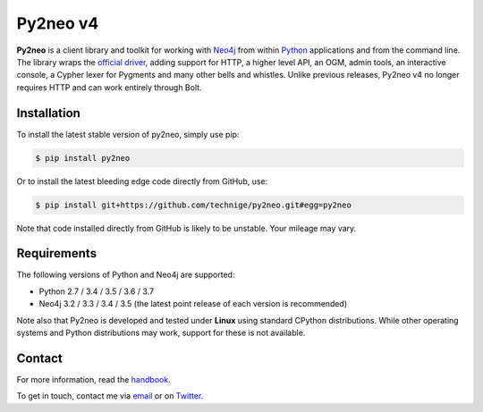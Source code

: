 Py2neo v4
=========
.. image:: https://img.shields.io/github/license/technige/py2neo.svg
   :target: https://www.apache.org/licenses/LICENSE-2.0
   :alt: License

**Py2neo** is a client library and toolkit for working with `Neo4j <https://neo4j.com/>`_ from within `Python <https://www.python.org/>`_ applications and from the command line.
The library wraps the `official driver <https://github.com/neo4j/neo4j-python-driver>`_, adding support for HTTP, a higher level API, an OGM, admin tools, an interactive console, a Cypher lexer for Pygments and many other bells and whistles.
Unlike previous releases, Py2neo v4 no longer requires HTTP and can work entirely through Bolt.


Installation
------------
.. image:: https://img.shields.io/pypi/v/py2neo.svg
   :target: https://pypi.python.org/pypi/py2neo
   :alt: PyPI version

.. image:: https://img.shields.io/travis/technige/py2neo/v4.svg
   :target: https://travis-ci.org/technige/py2neo
   :alt: Build Status

.. image:: https://img.shields.io/coveralls/github/technige/py2neo/v4.svg
   :target: https://coveralls.io/github/technige/py2neo?branch=v4
   :alt: Coverage Status

To install the latest stable version of py2neo, simply use pip:

.. code-block::

    $ pip install py2neo

Or to install the latest bleeding edge code directly from GitHub, use:

.. code-block::

    $ pip install git+https://github.com/technige/py2neo.git#egg=py2neo


Note that code installed directly from GitHub is likely to be unstable.
Your mileage may vary.


Requirements
------------

.. image:: https://img.shields.io/pypi/pyversions/py2neo.svg
   :target: https://www.python.org/
   :alt: Python versions

.. image:: https://img.shields.io/badge/neo4j-3.2%2C%203.3%2C%203.4%2C%203.5-blue.svg
   :target: https://neo4j.com/
   :alt: Neo4j versions

The following versions of Python and Neo4j are supported:

- Python 2.7 / 3.4 / 3.5 / 3.6 / 3.7
- Neo4j 3.2 / 3.3 / 3.4 / 3.5 (the latest point release of each version is recommended)

Note also that Py2neo is developed and tested under **Linux** using standard CPython distributions.
While other operating systems and Python distributions may work, support for these is not available.


Contact
-------

For more information, read the `handbook <http://py2neo.org/v4>`_.

To get in touch, contact me via `email <mailto:py2neo@nige.tech>`_ or on `Twitter <https://twitter.com/technige>`_.
